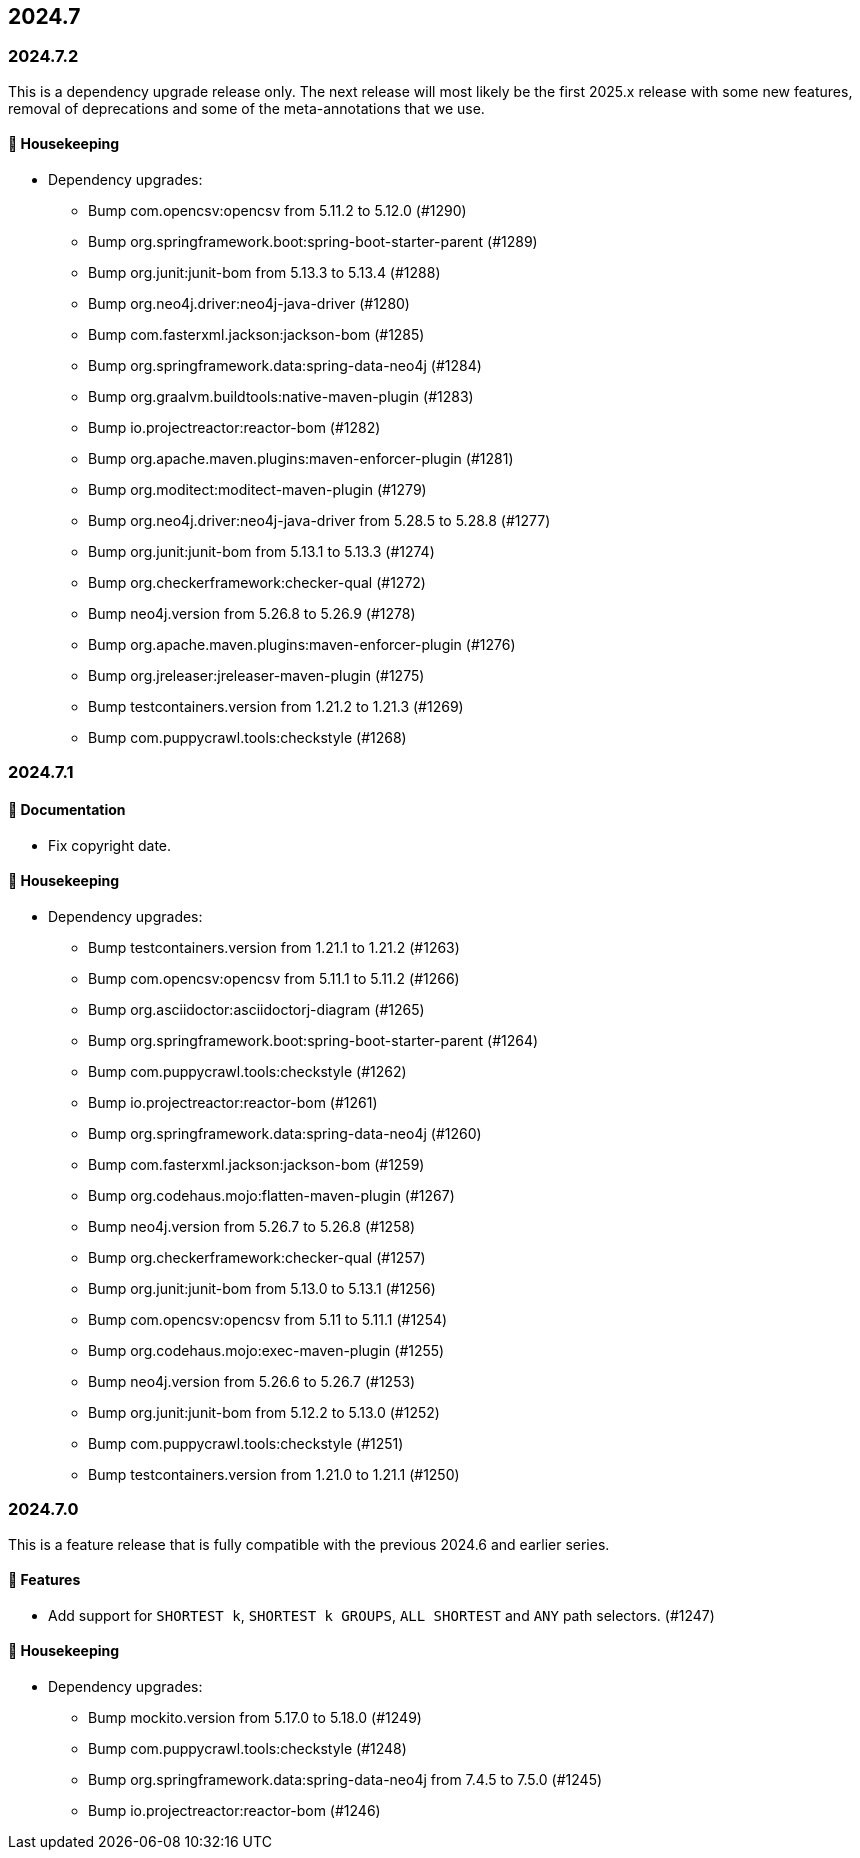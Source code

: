 == 2024.7

=== 2024.7.2

This is a dependency upgrade release only.
The next release will most likely be the first 2025.x release with some new features, removal of deprecations and some of the meta-annotations that we use.

==== 🧹 Housekeeping

* Dependency upgrades:
** Bump com.opencsv:opencsv from 5.11.2 to 5.12.0 (#1290)
** Bump org.springframework.boot:spring-boot-starter-parent (#1289)
** Bump org.junit:junit-bom from 5.13.3 to 5.13.4 (#1288)
** Bump org.neo4j.driver:neo4j-java-driver (#1280)
** Bump com.fasterxml.jackson:jackson-bom (#1285)
** Bump org.springframework.data:spring-data-neo4j (#1284)
** Bump org.graalvm.buildtools:native-maven-plugin (#1283)
** Bump io.projectreactor:reactor-bom (#1282)
** Bump org.apache.maven.plugins:maven-enforcer-plugin (#1281)
** Bump org.moditect:moditect-maven-plugin (#1279)
** Bump org.neo4j.driver:neo4j-java-driver from 5.28.5 to 5.28.8 (#1277)
** Bump org.junit:junit-bom from 5.13.1 to 5.13.3 (#1274)
** Bump org.checkerframework:checker-qual (#1272)
** Bump neo4j.version from 5.26.8 to 5.26.9 (#1278)
** Bump org.apache.maven.plugins:maven-enforcer-plugin (#1276)
** Bump org.jreleaser:jreleaser-maven-plugin (#1275)
** Bump testcontainers.version from 1.21.2 to 1.21.3 (#1269)
** Bump com.puppycrawl.tools:checkstyle (#1268)

=== 2024.7.1

==== 📖 Documentation

* Fix copyright date.

==== 🧹 Housekeeping

* Dependency upgrades:
** Bump testcontainers.version from 1.21.1 to 1.21.2 (#1263)
** Bump com.opencsv:opencsv from 5.11.1 to 5.11.2 (#1266)
** Bump org.asciidoctor:asciidoctorj-diagram (#1265)
** Bump org.springframework.boot:spring-boot-starter-parent (#1264)
** Bump com.puppycrawl.tools:checkstyle (#1262)
** Bump io.projectreactor:reactor-bom (#1261)
** Bump org.springframework.data:spring-data-neo4j (#1260)
** Bump com.fasterxml.jackson:jackson-bom (#1259)
** Bump org.codehaus.mojo:flatten-maven-plugin (#1267)
** Bump neo4j.version from 5.26.7 to 5.26.8 (#1258)
** Bump org.checkerframework:checker-qual (#1257)
** Bump org.junit:junit-bom from 5.13.0 to 5.13.1 (#1256)
** Bump com.opencsv:opencsv from 5.11 to 5.11.1 (#1254)
** Bump org.codehaus.mojo:exec-maven-plugin (#1255)
** Bump neo4j.version from 5.26.6 to 5.26.7 (#1253)
** Bump org.junit:junit-bom from 5.12.2 to 5.13.0 (#1252)
** Bump com.puppycrawl.tools:checkstyle (#1251)
** Bump testcontainers.version from 1.21.0 to 1.21.1 (#1250)

=== 2024.7.0

This is a feature release that is fully compatible with the previous 2024.6 and earlier series.

==== 🚀 Features

* Add support for `SHORTEST k`, `SHORTEST k GROUPS`, `ALL SHORTEST` and `ANY` path selectors. (#1247)

==== 🧹 Housekeeping

* Dependency upgrades:
** Bump mockito.version from 5.17.0 to 5.18.0 (#1249)
** Bump com.puppycrawl.tools:checkstyle (#1248)
** Bump org.springframework.data:spring-data-neo4j from 7.4.5 to 7.5.0 (#1245)
** Bump io.projectreactor:reactor-bom (#1246)
